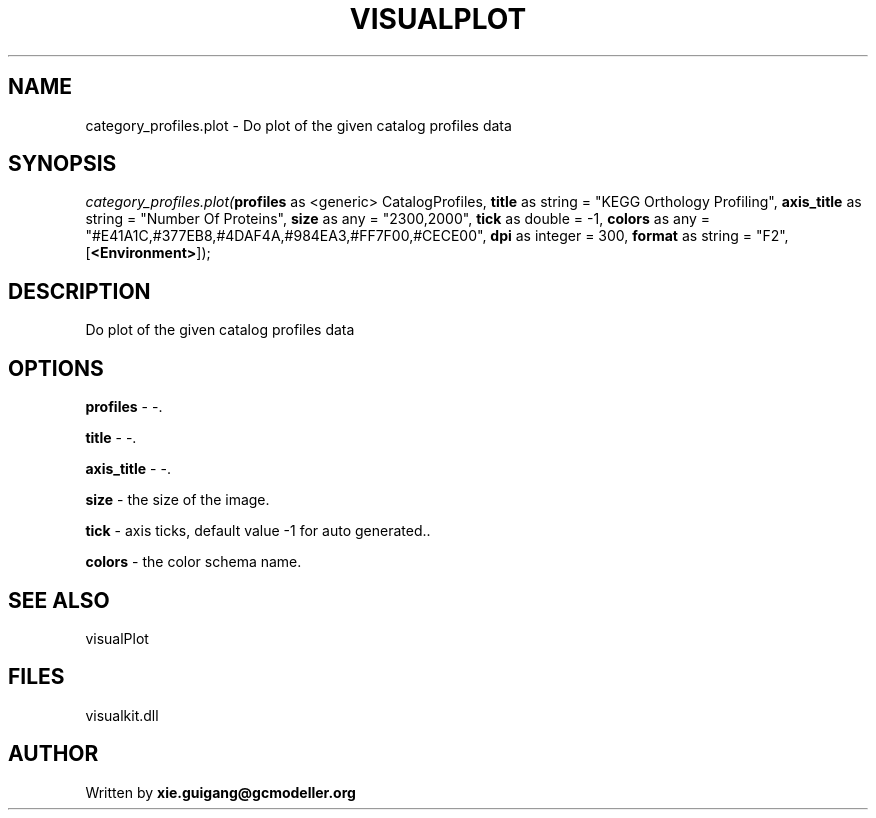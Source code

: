 .\" man page create by R# package system.
.TH VISUALPLOT 2 2000-01-01 "category_profiles.plot" "category_profiles.plot"
.SH NAME
category_profiles.plot \- Do plot of the given catalog profiles data
.SH SYNOPSIS
\fIcategory_profiles.plot(\fBprofiles\fR as <generic> CatalogProfiles, 
\fBtitle\fR as string = "KEGG Orthology Profiling", 
\fBaxis_title\fR as string = "Number Of Proteins", 
\fBsize\fR as any = "2300,2000", 
\fBtick\fR as double = -1, 
\fBcolors\fR as any = "#E41A1C,#377EB8,#4DAF4A,#984EA3,#FF7F00,#CECE00", 
\fBdpi\fR as integer = 300, 
\fBformat\fR as string = "F2", 
[\fB<Environment>\fR]);\fR
.SH DESCRIPTION
.PP
Do plot of the given catalog profiles data
.PP
.SH OPTIONS
.PP
\fBprofiles\fB \fR\- -. 
.PP
.PP
\fBtitle\fB \fR\- -. 
.PP
.PP
\fBaxis_title\fB \fR\- -. 
.PP
.PP
\fBsize\fB \fR\- the size of the image. 
.PP
.PP
\fBtick\fB \fR\- axis ticks, default value -1 for auto generated.. 
.PP
.PP
\fBcolors\fB \fR\- the color schema name. 
.PP
.SH SEE ALSO
visualPlot
.SH FILES
.PP
visualkit.dll
.PP
.SH AUTHOR
Written by \fBxie.guigang@gcmodeller.org\fR
